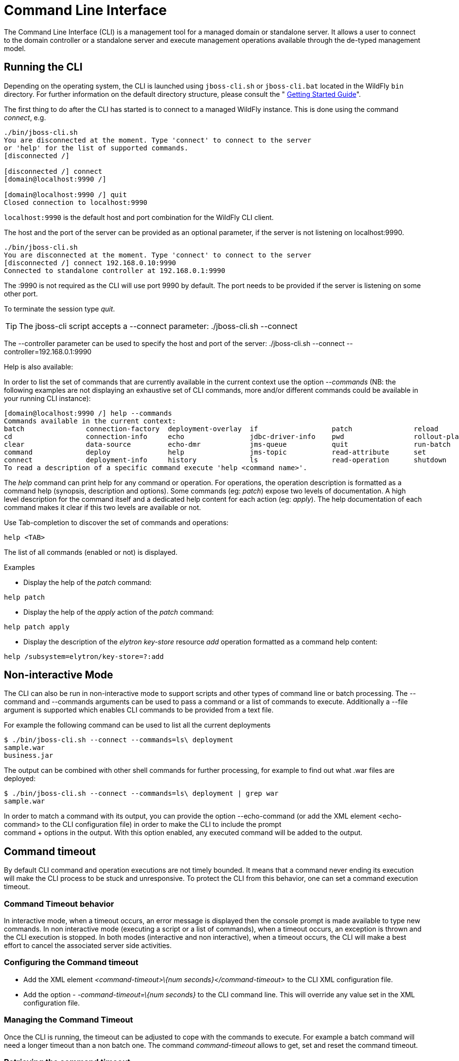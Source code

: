 [[Command_Line_Interface]]
= Command Line Interface

The Command Line Interface (CLI) is a management tool for a managed
domain or standalone server. It allows a user to connect to the domain
controller or a standalone server and execute management operations
available through the de-typed management model.

[[running-the-cli]]
== Running the CLI

Depending on the operating system, the CLI is launched using
`jboss-cli.sh` or `jboss-cli.bat` located in the WildFly `bin`
directory. For further information on the default directory structure,
please consult the " link:Getting_Started_Guide{outfilesuffix}[Getting Started
Guide]".

The first thing to do after the CLI has started is to connect to a
managed WildFly instance. This is done using the command _connect_, e.g.

[source, java]
----
./bin/jboss-cli.sh
You are disconnected at the moment. Type 'connect' to connect to the server
or 'help' for the list of supported commands.
[disconnected /]
 
[disconnected /] connect
[domain@localhost:9990 /]
 
[domain@localhost:9990 /] quit
Closed connection to localhost:9990
----

`localhost:9990` is the default host and port combination for the
WildFly CLI client.

The host and the port of the server can be provided as an optional
parameter, if the server is not listening on localhost:9990.

[source, java]
----
./bin/jboss-cli.sh
You are disconnected at the moment. Type 'connect' to connect to the server
[disconnected /] connect 192.168.0.10:9990
Connected to standalone controller at 192.168.0.1:9990
----

The :9990 is not required as the CLI will use port 9990 by default. The
port needs to be provided if the server is listening on some other port.

To terminate the session type _quit_.

[TIP]

The jboss-cli script accepts a --connect parameter: ./jboss-cli.sh
--connect

The --controller parameter can be used to specify the host and port of
the server: ./jboss-cli.sh --connect --controller=192.168.0.1:9990

Help is also available:

In order to list the set of commands that are currently available in the current context
use the option _--commands_ (NB: the following examples are not displaying an
exhaustive set of CLI commands, more and/or different commands could be available
in your running CLI instance):

[source, java]
----
[domain@localhost:9990 /] help --commands
Commands available in the current context:
batch               connection-factory  deployment-overlay  if                  patch               reload              try
cd                  connection-info     echo                jdbc-driver-info    pwd                 rollout-plan        undeploy
clear               data-source         echo-dmr            jms-queue           quit                run-batch           unset
command             deploy              help                jms-topic           read-attribute      set                 version
connect             deployment-info     history             ls                  read-operation      shutdown            xa-data-source
To read a description of a specific command execute 'help <command name>'.
----

The _help_ command can print help for any command or operation. For operations,
the operation description is formatted as a command help (synopsis, description and
options). Some commands (eg: _patch_) expose two levels of documentation. A high
level description for the command itself and a dedicated help content for each action (eg: _apply_).
The help documentation of each command makes it clear if this two levels are available or not.

Use Tab-completion to discover the set of commands and operations:

[source, java]
----
help <TAB>
----
The list of all commands (enabled or not) is displayed.

Examples

* Display the help of the _patch_ command:

[source, java]
----
help patch
----

* Display the help of the _apply_ action of the _patch_ command:

[source, java]
----
help patch apply
----

* Display the description of the _elytron_ _key-store_ resource _add_ operation
formatted as a command help content:

[source, java]
----
help /subsystem=elytron/key-store=?:add
----

[[non-interactive-mode]]
== Non-interactive Mode

The CLI can also be run in non-interactive mode to support scripts and
other types of command line or batch processing. The --command and
--commands arguments can be used to pass a command or a list of commands
to execute. Additionally a --file argument is supported which enables
CLI commands to be provided from a text file.

For example the following command can be used to list all the current
deployments

[source,bash]
----
$ ./bin/jboss-cli.sh --connect --commands=ls\ deployment
sample.war
business.jar
----

The output can be combined with other shell commands for further
processing, for example to find out what .war files are deployed:

[source,bash]
----
$ ./bin/jboss-cli.sh --connect --commands=ls\ deployment | grep war
sample.war
----

In order to match a command with its output, you can provide the option
--echo-command (or add the XML element <echo-command> to the CLI
configuration file) in order to make the CLI to include the prompt +
command + options in the output. With this option enabled, any executed
command will be added to the output.

[[command-timeout]]
== Command timeout

By default CLI command and operation executions are not timely bounded.
It means that a command never ending its execution will make the CLI
process to be stuck and unresponsive. To protect the CLI from this
behavior, one can set a command execution timeout.

[[command-timeout-behavior]]
=== Command Timeout behavior

In interactive mode, when a timeout occurs, an error message is
displayed then the console prompt is made available to type new
commands. In non interactive mode (executing a script or a list of
commands), when a timeout occurs, an exception is thrown and the CLI
execution is stopped. In both modes (interactive and non interactive),
when a timeout occurs, the CLI will make a best effort to cancel the
associated server side activities.

[[configuring-the-command-timeout]]
=== Configuring the Command timeout

* Add the XML element _<command-timeout>\{num
seconds}</command-timeout>_ to the CLI XML configuration file.
* Add the option - _-command-timeout=\{num seconds}_ to the CLI command
line. This will override any value set in the XML configuration file.

[[managing-the-command-timeout]]
=== Managing the Command Timeout

Once the CLI is running, the timeout can be adjusted to cope with the
commands to execute. For example a batch command will need a longer
timeout than a non batch one. The command _command-timeout_ allows to
get, set and reset the command timeout.

[[retrieving-the-command-timeout]]
=== Retrieving the command timeout

The command _command-timeout get_ displays the current timeout in
seconds. A timeout of 0 means no timeout.

[source, java]
----
[standalone@localhost:9990 /] command-timeout get
0
----

[[setting-the-command-timeout]]
=== Setting the command timeout

The command _command-timeout set_ update the timeout value to a number
of seconds. If a timeout has been set via configuration (XML file or
option), it is overridden by the _set_ action.

[source, java]
----
[standalone@localhost:9990 /] command-timeout set 10
----

[[resetting-the-command-timeout]]
=== Resetting the command timeout

The command _command-timeout reset \{config|default}_ allows to set the
timeout to its configuration value (XML file or option) or default value
(0 second). If no configuration value is set, resetting to the
configuration value sets the timeout to its default value (0 seconds).

[source, java]
----
[standalone@localhost:9990 /] command-timeout reset config
[standalone@localhost:9990 /] command-timeout reset default
----

[[default-native-management-interface-security]]
== Default Native Management Interface Security

The native interface shares the same security configuration as the http
interface, however we also support a local authentication mechanism
which means that the CLI can authenticate against the local WildFly
instance without prompting the user for a username and password. This
mechanism only works if the user running the CLI has read access to the
standalone/tmp/auth folder or domain/tmp/auth folder under the
respective WildFly installation - if the local mechanism fails then the
CLI will fallback to prompting for a username and password for a user
configured as in <<Default_HTTP_Interface_Security,Default HTTP Interface Security>>.

Establishing a CLI connection to a remote server will require a username
and password by default.

[[operation-requests]]
== Operation Requests

Operation requests allow for low level interaction with the management
model. They are different from the high level commands (i.e.
_create-jms-queue_) in that they allow you to read and modify the server
configuration as if you were editing the XML configuration files
directly. The configuration is represented as a tree of addressable
resources, where each node in the tree (aka resource) offers a set of
operations to execute.

An operation request basically consists of three parts: The _address_,
an _operation name_ and an optional set of _parameters_.

The formal specification for an operation request is:

....
[/node-type=node-name (/node-type=node-name)*] : operation-name [( [parameter-name=parameter-value (,parameter-name=parameter-value)*] )]
....

For example:

[source,ruby]
----
/subsystem=logging/root-logger=ROOT:change-root-log-level(level=WARN)
----

Tab Completion

Tab-completion is supported for all commands and options, i.e.
node-types and node-names, operation names and parameter names.

In operation Tab-completion, required parameters have a name terminated by the
'*' character. This helps identify which are the parameters that must be set in order to
construct a valid operation. Furthermore, Tab-completion does not propose
parameters that are alternatives of parameters already present in the operation.

For example:
[source,java]
----
/deployment=myapp:add(<TAB>
!  content*  enabled  runtime-name
----
The parameter _content_ is required and completion advertises it with a '*' character.

[source,java]
----
/deployment=myapp:add-content(content=[{<TAB>
bytes*  hash*  input-stream-index*  target-path*  url*
----
_bytes_, _hash_, _input-stream-index_ and _url_ are required but also alternatives
(only one of them can be set). As soon as one of these parameter has been set, the
others are no longer proposed by completion.

[source,java]
----
/deployment=myapp:add-content(content=[{url=myurl,<TAB>
/deployment=myapp:add-content(content=[{url=myurl,target-path
----
_target-path_ argument is automatically inlined in the command.

[TIP]

We are also considering adding aliases that are less verbose for the user, and
will translate into the corresponding operation requests in the
background.

Whitespaces between the separators in the operation request strings are
not significant.

[[addressing-resources]]
=== Addressing resources

Operation requests might not always have the address part or the
parameters. E.g.

[source,ruby]
----
:read-resource
----

which will list all the node types for the current node.

To syntactically disambiguate between the commands and operations,
operations require one of the following prefixes:

To execute an operation against the current node, e.g.

[source,ruby]
----
cd subsystem=logging
:read-resource(recursive="true")
----

To execute an operation against a child node of the current node, e.g.

[source,bash]
----
cd subsystem=logging
./root-logger=ROOT:change-root-log-level(level=WARN)
----

To execute an operation against the root node, e.g.

[source,ruby]
----
/:read-resource
----

[[available-operation-types-and-descriptions]]
=== Available Operation Types and Descriptions

The operation types can be distinguished between common operations that
exist on any node and specific operations that belong to a particular
configuration resource (i.e. subsystem). The common operations are:

* add
* read-attribute
* read-children-names
* read-children-resources
* read-children-types
* read-operation-description
* read-operation-names
* read-resource
* read-resource-description
* remove
* validate-address
* write-attribute

For a list of specific operations (e.g. operations that relate to the
logging subsystem) you can always query the model itself. For example,
to read the operations supported by the logging subsystem resource on a
standalone server:

[source,ruby]
----
[[standalone@localhost:9990 /] /subsystem=logging:read-operation-names
{
   "outcome" => "success",
   "result" => [
       "add",
       "change-root-log-level",
       "read-attribute",
       "read-children-names",
       "read-children-resources",
       "read-children-types",
       "read-operation-description",
       "read-operation-names",
       "read-resource",
       "read-resource-description",
       "remove-root-logger",
       "root-logger-assign-handler",
       "root-logger-unassign-handler",
       "set-root-logger",
       "validate-address",
       "write-attribute"
   ]
}
----

As you can see, the logging resource offers four additional operations,
namely _root-logger-assign-handler_, _root-logger-unassign-handler_,
_set-root-logger_ and _remove-root-logger_.

Further documentation about a resource or operation can be retrieved
through the description:

[source,ruby]
----
[standalone@localhost:9990 /] /subsystem=logging:read-operation-description(name=change-root-log-level)
{
   "outcome" => "success",
   "result" => {
       "operation-name" => "change-root-log-level",
       "description" => "Change the root logger level.",
       "request-properties" => {"level" => {
           "type" => STRING,
           "description" => "The log level specifying which message levels will be logged by this logger.
                            Message levels lower than this value will be discarded.",
           "required" => true
       }}
   }
}
----

Full model

[TIP]

To see the full model enter `:read-resource(recursive=true)`.

[[command-history]]
== Command History

Command (and operation request) history is enabled by default. The
history is kept both in-memory and in a file on the disk, i.e. it is
preserved between command line sessions. The history file name is
.jboss-cli-history and is automatically created in the user's home
directory. When the command line interface is launched this file is read
and the in-memory history is initialized with its content.

[TIP]

While in the command line session, you can use the arrow keys to go back
and forth in the history of commands and operations.

To manipulate the history you can use the _history_ command. If executed
without any arguments, it will print all the recorded commands and
operations (up to the configured maximum, which defaults to 500) from
the in-memory history.

_history_ supports three optional arguments:

* _disable_ - will disable history expansion (but will not clear the
previously recorded history);
* _enabled_ - will re-enable history expansion (starting from the last
recorded command before the history expansion was disabled);
* _clear_ - will clear the in-memory history (but not the file one).

[[operation-formatting]]
== JSON and DMR output

By default the CLI prints operation results using the DMR textual syntax. There are
two ways to make the CLI to display JSON:

* _--output-json_ option when launching the CLI.
* _<output-json>_ XML element added to _jboss-cli.xml_ configuration file.

[[batch-processing]]
== Batch Processing

The batch mode allows one to group commands and operations and execute
them together as an atomic unit. If at least one of the commands or
operations fails, all the other successfully executed commands and
operations in the batch are rolled back.

Not all of the commands are allowed in the batch. For example, commands
like _cd_, _ls_, _help_, etc. are not allowed in the batch since they
don't translate into operation requests. Only the commands that
translate into operation requests are allowed in the batch. The batch,
actually, is executed as a composite operation request.

The batch mode is entered by executing command _batch_.

[source,ruby]
----
[standalone@localhost:9990 /] batch
[standalone@localhost:9990 / #] /subsystem=datasources/data-source="java\:\/H2DS":enable
[standalone@localhost:9990 / #] /subsystem=messaging-activemq/server=default/jms-queue=newQueue:add
----

You can execute a batch using the _run-batch_ command:

[source,ruby]
----
[standalone@localhost:9990 / #] run-batch
The batch executed successfully.
----

Exit the batch edit mode without losing your changes:

[source,ruby]
----
[standalone@localhost:9990 / #] holdback-batch
[standalone@localhost:9990 /]
----

Then activate it later on again:

[source,ruby]
----
[standalone@localhost:9990 /] batch
Re-activated batch
#1 /subsystem=datasources/data-source=java:/H2DS:\/H2DS:enable
----

There are several other notable batch commands available as well (tab
complete to see the list):

* _clear-batch_
* _edit-batch-line_ (e.g. _edit-batch line 3 create-jms-topic
name=mytopic_)
* _remove-batch-line_ (e.g. _remove-batch-line 3_)
* _move-batch-line_ (e.g. _move-batch-line 3 1_)
* _discard-batch_

[[operation-formatting]]
== Operators

CLI has some operators that are similar to shell operators:

* _>_ To redirect the output of a command/operation to a file:
[source,java]
----
:read-resource > my-file.txt
----

* _>>_ To redirect the output of a command/operation and append it at the end of a file:
[source,java]
----
:read-resource >> my-file.txt
----

* _|_ To redirect the output of a command/operation to the _grep_ command:
[source,java]
----
:read-resource | grep undefined
----
